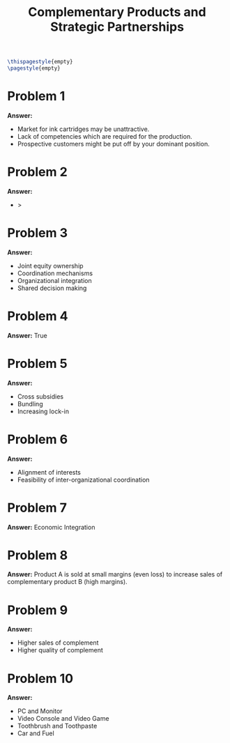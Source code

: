 :PROPERTIES:
:UNNUMBERED: notoc
:END:

#+AUTHOR: Marcio Woitek
#+TITLE: Complementary Products and Strategic Partnerships
#+LATEX_HEADER: \usepackage[a4paper,left=1cm,right=1cm,top=1cm,bottom=1cm]{geometry}
#+LATEX_HEADER: \usepackage[american]{babel}
#+LATEX_HEADER: \usepackage{enumitem}
#+LATEX_HEADER: \usepackage{float}
#+LATEX_HEADER: \usepackage[sc]{mathpazo}
#+LATEX_HEADER: \linespread{1.05}
#+LATEX_HEADER: \renewcommand{\labelitemi}{$\rhd$}
#+LATEX_HEADER: \setlength\parindent{0pt}
#+LATEX_HEADER: \setlist[itemize]{leftmargin=*}
#+LATEX_HEADER: \setlist{nosep}
#+OPTIONS: ':t
#+OPTIONS: author:nil
#+OPTIONS: date:nil
#+OPTIONS: title:nil
#+OPTIONS: toc:nil
#+STARTUP: hideblocks

#+BEGIN_SRC latex
\thispagestyle{empty}
\pagestyle{empty}
#+END_SRC

* Problem 1

*Answer:*
- Market for ink cartridges may be unattractive.
- Lack of competencies which are required for the production.
- Prospective customers might be put off by your dominant position.

* Problem 2

*Answer:*
- \( > \)

* Problem 3

*Answer:*
- Joint equity ownership
- Coordination mechanisms
- Organizational integration
- Shared decision making

* Problem 4

*Answer:* True

* Problem 5

*Answer:*
- Cross subsidies
- Bundling
- Increasing lock-in

* Problem 6

*Answer:*
- Alignment of interests
- Feasibility of inter-organizational coordination

* Problem 7

*Answer:* Economic Integration

* Problem 8

*Answer:* Product A is sold at small margins (even loss) to increase sales of
complementary product B (high margins).

* Problem 9

*Answer:*
- Higher sales of complement
- Higher quality of complement

* Problem 10

*Answer:*
- PC and Monitor
- Video Console and Video Game
- Toothbrush and Toothpaste
- Car and Fuel

# Local Variables:
# ispell-alternate-dictionary: "american"
# End:

